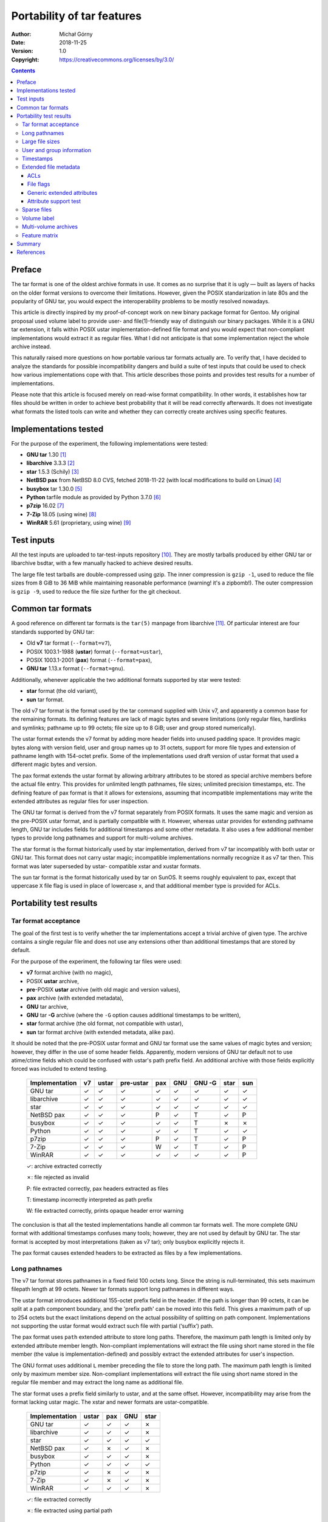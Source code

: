 ===========================
Portability of tar features
===========================
:Author: Michał Górny
:Date: 2018-11-25
:Version: 1.0
:Copyright: https://creativecommons.org/licenses/by/3.0/


.. contents::


Preface
=======
The tar format is one of the oldest archive formats in use.  It comes
as no surprise that it is ugly — built as layers of hacks on the older
format versions to overcome their limitations.  However, given
the POSIX standarization in late 80s and the popularity of GNU tar, you
would expect the interoperability problems to be mostly resolved
nowadays.

This article is directly inspired by my proof-of-concept work on new
binary package format for Gentoo.  My original proposal used volume
label to provide user- and file(1)-friendly way of distinguish our
binary packages.  While it is a GNU tar extension, it falls within POSIX
ustar implementation-defined file format and you would expect that
non-compliant implementations would extract it as regular files.  What I
did not anticipate is that some implementation reject the whole archive
instead.

This naturally raised more questions on how portable various tar formats
actually are.  To verify that, I have decided to analyze the standards
for possible incompatibility dangers and build a suite of test inputs
that could be used to check how various implementations cope with that.
This article describes those points and provides test results
for a number of implementations.

Please note that this article is focused merely on read-wise format
compatibility.  In other words, it establishes how tar files should
be written in order to achieve best probability that it will be read
correctly afterwards.  It does not investigate what formats the listed
tools can write and whether they can correctly create archives using
specific features.


Implementations tested
======================
For the purpose of the experiment, the following implementations were
tested:

- **GNU tar** 1.30  [#GNUTAR]_
- **libarchive** 3.3.3  [#LIBARCHIVE]_
- **star** 1.5.3 (Schily)  [#STAR]_
- **NetBSD pax** from NetBSD 8.0 CVS, fetched 2018-11-22 (with local
  modifications to build on Linux)  [#NETBSD-PAX]_
- **busybox** tar 1.30.0  [#BUSYBOX]_
- **Python** tarfile module as provided by Python 3.7.0
  [#PYTHON-TARFILE]_
- **p7zip** 16.02  [#P7ZIP]_
- **7-Zip** 18.05 (using wine)  [#7ZIP]_
- **WinRAR** 5.61 (proprietary, using wine)  [#WINRAR]_


Test inputs
===========
All the test inputs are uploaded to tar-test-inputs repository
[#TAR-TEST-INPUTS]_.  They are mostly tarballs produced by either GNU
tar or libarchive bsdtar, with a few manually hacked to achieve desired
results.

The large file test tarballs are double-compressed using gzip.
The inner compression is ``gzip -1``, used to reduce the file sizes
from 8 GiB to 36 MiB while maintaining reasonable performance (warning!
it's a zipbomb!).  The outer compression is ``gzip -9``, used to reduce
the file size further for the git checkout.


Common tar formats
==================
A good reference on different tar formats is the ``tar(5)`` manpage
from libarchive [#TAR.5]_.  Of particular interest are four standards
supported by GNU tar:

- Old **v7** tar format (``--format=v7``),
- POSIX 1003.1-1988 (**ustar**) format (``--format=ustar``),
- POSIX 1003.1-2001 (**pax**) format (``--format=pax``),
- **GNU tar** 1.13.x format (``--format=gnu``).

Additionally, whenever applicable the two additional formats supported
by star were tested:

- **star** format (the old variant),
- **sun** tar format.

The old v7 tar format is the format used by the tar command supplied
with Unix v7, and apparently a common base for the remaining formats.
Its defining features are lack of magic bytes and severe limitations
(only regular files, hardlinks and symlinks; pathname up to 99 octets;
file size up to 8 GiB; user and group stored numerically).

The ustar format extends the v7 format by adding more header fields
into unused padding space.  It provides magic bytes along with version
field, user and group names up to 31 octets, support for more file types
and extension of pathname length with 154-octet prefix.  Some
of the implementations used draft version of ustar format that used
a different magic bytes and version.

The pax format extends the ustar format by allowing arbitrary attributes
to be stored as special archive members before the actual file entry.
This provides for unlimited length pathnames, file sizes; unlimited
precision timestamps, etc.  The defining feature of pax format is that
it allows for extensions, assuming that incompatible implementations
may write the extended attributes as regular files for user inspection.

The GNU tar format is derived from the v7 format separately from POSIX
formats.  It uses the same magic and version as the pre-POSIX ustar
format, and is partially compatible with it.  However, whereas ustar
provides for extending pathname length, GNU tar includes fields for
additional timestamps and some other metadata.  It also uses a few
additional member types to provide long pathnames and support for
multi-volume archives.

The star format is the format historically used by star implementation,
derived from v7 tar incompatibly with both ustar or GNU tar.  This
format does not carry ustar magic; incompatible implementations normally
recognize it as v7 tar then.  This format was later superseded by ustar-
compatible xstar and xustar formats.

The sun tar format is the format historically used by tar on SunOS.
It seems roughly equivalent to pax, except that uppercase ``X`` file
flag is used in place of lowercase ``x``, and that additional member
type is provided for ACLs.


Portability test results
========================

Tar format acceptance
---------------------
The goal of the first test is to verify whether the tar implementations
accept a trivial archive of given type.  The archive contains a single
regular file and does not use any extensions other than additional
timestamps that are stored by default.

For the purpose of the experiment, the following tar files were used:

- **v7** format archive (with no magic),
- POSIX **ustar** archive,
- **pre**-POSIX **ustar** archive (with old magic and version values),
- **pax** archive (with extended metadata),
- **GNU** tar archive,
- **GNU** tar **-G** archive (where the ``-G`` option causes additional
  timestamps to be written),
- **star** format archive (the old format, not compatible with ustar),
- **sun** tar format archive (with extended metadata, alike pax).

It should be noted that the pre-POSIX ustar format and GNU tar format
use the same values of magic bytes and version; however, they differ
in the use of some header fields.  Apparently, modern versions of GNU
tar default not to use atime/ctime fields which could be confused
with ustar's path prefix field.  An additional archive with those
fields explicitly forced was included to extend testing.

  =================== ==== ===== ========= ===== ===== ====== ==== ===
  Implementation       v7  ustar pre-ustar  pax   GNU  GNU -G star sun
  =================== ==== ===== ========= ===== ===== ====== ==== ===
  GNU tar              ✓     ✓       ✓       ✓     ✓     ✓     ✓    ✓ 
  libarchive           ✓     ✓       ✓       ✓     ✓     ✓     ✓    ✓ 
  star                 ✓     ✓       ✓       ✓     ✓     ✓     ✓    ✓ 
  NetBSD pax           ✓     ✓       ✓       P     ✓     T     ✓    P 
  busybox              ✓     ✓       ✓       ✓     ✓     T     ✗    ✗ 
  Python               ✓     ✓       ✓       ✓     ✓     T     ✓    ✓ 
  p7zip                ✓     ✓       ✓       P     ✓     T     ✓    P 
  7-Zip                ✓     ✓       ✓       W     ✓     T     ✓    P 
  WinRAR               ✓     ✓       ✓       ✓     ✓     ✓     ✓    P 
  =================== ==== ===== ========= ===== ===== ====== ==== ===

  ✓: archive extracted correctly

  ✗: file rejected as invalid

  P: file extracted correctly, pax headers extracted as files

  T: timestamp incorrectly interpreted as path prefix

  W: file extracted correctly, prints opaque header error warning

The conclusion is that all the tested implementations handle all common
tar formats well.  The more complete GNU format with additional
timestamps confuses many tools; however, they are not used by default
by GNU tar.  The star format is accepted by most interpretations (taken
as v7 tar); only busybox explicitly rejects it.

The pax format causes extended headers to be extracted
as files by a few implementations.


Long pathnames
--------------
The v7 tar format stores pathnames in a fixed field 100 octets long.
Since the string is null-terminated, this sets maximum filepath length
at 99 octets.  Newer tar formats support long pathnames in different
ways.

The ustar format introduces additional 155-octet prefix field
in the header.  If the path is longer than 99 octets, it can be split
at a path component boundary, and the 'prefix path' can be moved into
this field.  This gives a maximum path of up to 254 octets but the exact
limitations depend on the actual possibility of splitting on path
component.  Implementations not supporting the ustar format would
extract such file with partial (‘suffix’) path.

The pax format uses ``path`` extended attribute to store long paths.
Therefore, the maximum path length is limited only by extended attribute
member length.  Non-compliant implementations will extract the file
using short name stored in the file member (the value is
implementation-defined) and possibly extract the extended attributes for
user's inspection.

The GNU format uses additional ``L`` member preceding the file to store
the long path.  The maximum path length is limited only by maximum
member size.  Non-compliant implementations will extract the file using
short name stored in the regular file member and may extract the long
name as additional file.

The star format uses a prefix field similarly to ustar, and at the same
offset.  However, incompatibility may arise from the format lacking
ustar magic.  The xstar and newer formats are ustar-compatible.

  =================== ===== ===== ===== =====
  Implementation      ustar  pax   GNU  star 
  =================== ===== ===== ===== =====
  GNU tar               ✓     ✓     ✓     ✗  
  libarchive            ✓     ✓     ✓     ✗  
  star                  ✓     ✓     ✓     ✓  
  NetBSD pax            ✓     ✗     ✓     ✗  
  busybox               ✓     ✓     ✓     ✗  
  Python                ✓     ✓     ✓     ✓  
  p7zip                 ✓     ✗     ✓     ✗  
  7-Zip                 ✓     ✗     ✓     ✗  
  WinRAR                ✓     ✓     ✓     ✗  
  =================== ===== ===== ===== =====
  
  ✓: file extracted correctly

  ✗: file extracted using partial path

All tested implementations support ustar and GNU formats for long paths.
With the higher length limit, this makes the GNU format a clear winner.
The pax format metadata is extracted to text files by the other
implementations, making some degree of manual recovery possible.
The star format long paths are supported only by the original
implementation and Python tarfile module.


Large file sizes
----------------
The v7 format stores file size as octal number in a 12-octet field.
The strict format uses 11 octets, with the 12th being a terminator.
This results in a maximum file size of 8 GiB.

More lenient implementations allow for skipping the terminator, using
12 octal digits.  This increases the limit to 64 GiB.

Furthermore, some implementations (including GNU tar) allow for storing
the file sizes in binary (base-256) rather than octal form.  This is
signalled by setting the MSB of the first octet, and provides for 95-bit
integer size, i.e. 32768 YiB (it's so big that we lack a better prefix
for it).

Finally, the pax standard unsurprisingly provides a ``size`` extended
attribute that can be used to specify file sizes as decimal number
of any length.  It might be useful if you ever need to store more than
32768 YiB.
  
  =================== ======== ======== =====
  Implementation      12-digit base-256  pax 
  =================== ======== ======== =====
  GNU tar                ✓        ✓       ✓  
  libarchive             ✓        ✓       ✓  
  star                   ✗        ✓       ✓  
  NetBSD pax             ✓        ✗       ✗  
  busybox                ✓        ✓       ✗  
  Python                 ✓        ✓       ✓  
  p7zip                  ✓        ✓       ✗  
  7-Zip                  ✓        ✓       ✗  
  WinRAR                 ✓        ✓       ✓  
  =================== ======== ======== =====
  
  ✓: file extracted correctly

  ✗: file truncated, rest of archive misinterpreted

Out of three ways to indicate large file sizes, 12-digit storage
and base-256 encoding are supported by all but one tools.  However,
the 12-digit variant is not supported for writing GNU tar, libarchive
(where it is technically supported but hard-disabled in code) or star
which all switch to base-256 automatically.  Therefore, base-256 format
is more portable (and has much higher limit), though archives created
by it will not work on NetBSD at the moment.

Given that the correct read of the remainder of the archive depends
on correctly determining the data block size, unsupported large size
effectively makes the archive unusable.  The pax format may result
in the correct size being written to a text file but the user has
no trivial recovery means.


User and group information
--------------------------
In the v7 format, file ownership information is stored as numeric user
and group identifiers.  They are stored as 8-octet fields, therefore
being limited to 7 octal digits (which are equivalent to 21-bit
integer).  While the maximum number is not likely to be a problem,
using numeric identifiers rather than names does introduce problems
when different systems use different user/group mappings.

Similarly to file size field, some implementations permit using all
8 octets for octal numbers, or base-256 encoding (however, this is less
common than for file sizes).  Those practices can be used to extend
numeric identifiers to 24-bit and 63-bit integers respectively.

The ustar and GNU tar formats add username and group name fields that
are 32-octet long (31 characters + null terminator).

The star format also uses username and group name fields, except they're
located at different offsets and are 16-octet long.  The format is only
understood by star itself, and therefore was not included in the table.

Finally, the pax format provides extended attribute keys for both
user and group numeric identifiers (stored in decimal) and names.  This
extension effectively removes the forementioned limitations.

  =================== ======= ======== ===== ======== =====
  Tested feature      Large numeric UID/GID   Long names
  ------------------- ---------------------- --------------
  Implementation      8-digit base-256  pax  32-octet  pax
  =================== ======= ======== ===== ======== =====
  GNU tar                ✓        ✓      ✓      C       ✓  
  libarchive             ✓        ✓      ✓      ✓       ✓  
  star                   ✗        ✗      ✓      ✓       ✓  
  NetBSD pax             ✓        ✗      ✗      ✗       ✗  
  busybox                ✓        ✓      ✗      ✓       ✗  
  Python                 ✓        ✓      ✓      ✓       ✓  
  p7zip                  ✓        ✗      ✗      ✓       ✗  
  =================== ======= ======== ===== ======== =====
  
  ✓: user/group interpreted correctly

  ✗: user/group information ignored

  C: user/group name concatenated with the field following it

The support for large numeric user and group identifiers is mostly
consistent with support for large sizes, with the notable exception
of star and p7zip not supporting base-256 encoding on these fields.
The 8-octet variant is not used by common tools, making base-256 and pax
two commonly possible choices.  Choosing the former loses star support,
the latter busybox tar support.

32-octet long user and group names are supported by most
of the implementations.  The notable exception is GNU tar that
as of v1.30 relies on the null terminator being present and concatenates
the values with the fields following them when it's not.  GNU tar also
truncates the name at 31 octets when writing the archive.

Windows implementations were skipped from the test since they do not
seem to provide access to user/group information (7-Zip technical list
mode provides user/group names but it's no different from p7zip).


Timestamps
----------
Out of timestamps, the v7 format provides only for storing mtime.  It is
stored in 12-octet field, permitting 11 octal digits which
are sufficient for 33-bit timestamps.

The documentation suggests that historically negative octal numbers
might have been used for timestamps.  However, none of the tested
implementations seem to support that.

Again, some implementations permit using 12 octal digits and/or base-256
encoding.  The former provides for 36 bits of data, the latter
for 95-bit signed integer.

The GNU tar format provides additional fields for atime and ctime.
However, it seems that modern versions of GNU tar do not use them
by default.  They need to be enabled explicitly via ``-G`` option,
and they confuse some archivers (see `tar format acceptance`_).

The star format provides octal atime and ctime fields as well,
at different offsets than GNU tar.  They are only supported
by the original implementation.

Finally, the pax format provides ``atime``, ``ctime`` and ``mtime``
extended attributes that are stored as decimal floating-point numbers.
Therefore, they provide both unlimited range and precision.

  =================== ======== ===== ===== ======== ===== ====== =====
  Tested feature      Large positive mtime Negative mtime atime, ctime
  ------------------- -------------------- -------------- ------------
  Implementation      12-digit b-256  pax  base-256  pax  GNU -G  pax 
  =================== ======== ===== ===== ======== ===== ====== =====
  GNU tar                ✓       ✓     ✓      ✓       ✓     ✗      ✓  
  libarchive             ✓       ✓     ✓      ✓       ✓     ✓      ✓  
  star                   ✗       ✗     ✓      ✗       ✓     ✓      ✓  
  NetBSD pax             ✗       ✗     ✗      ✗       ✗     ✗      ✗  
  busybox                ✓       ✓     ✗      ✓       ✗     ✗      ✗  
  Python                 ✓       ✓     ✓      ✓       ✓     ✗      ✗  
  p7zip                  ✓       ✓     ✗      ✗       ✗     ✗      ✗  
  7-Zip                  ✓       ✓     ✗      ✓       ✗     ✗      ✗  
  WinRAR                 ✗       ✗     ✗      ✗       ✗     ✗      ✗  
  =================== ======== ===== ===== ======== ===== ====== =====
  
  ✓: timestamp interpreted correctly

  ✗: timestamp misinterpreted or ignored

The support for large positive mtimes formatted as 12-digit octal
vs base-256 seems to be equal.  However, similarly to the previous cases
the 12-digit format is not written out of the box and requires manual
code hacking, making base-256 the winner.

The support for negative mtimes provided by base-256 and pax format
is largely equal to the support for the formats themselves.  One notable
exception is p7zip that does not seem to interpret negative mtimes
as of 16.02.  It is possible that updating it to match 7-Zip current
would solve that.

As a curiosity, star seems to use large octal mtime values to indicate
negative mtimes, making it incompatible with the other implementations.

The support for atime and ctime seems to be very limited.  The tests
were based on restoring atimes, given that ctime can not be forced.
Of the tested implementations, only GNU tar, libarchive bsdtar and star
restored atimes.  Surprisingly, GNU tar could not be forced to restore
atime from GNU format archive.  It also required explicit ``-G`` option
to restore it from the pax format.

Python tarfile, p7zip and Windows archivers do not provide any way
to obtain atime or ctime (other than reading raw pax attributes).


Extended file metadata
----------------------
ACLs
~~~~
The pax format permits storing file ACLs in the ``SCHILY.acl.*`` family
of attributes.  While the entries have apparent star origins, they seem
to have become the de facto standard for ACLs.

According to tar(5), the Solaris and AIX tar formats provide explicit
entry type for ACL storage, and MacOS tar uses additional binary blob
for extended attributes.  Neither of those formats seem to be supported
by GNU tar, libarchive or star, so they are not tested here.


File flags
~~~~~~~~~~
Extended file flags (e.g. used by chflags(1) on BSD or lsattr(1)
and chattr(1) on Linux) can be stored in the ``SCHILY.fflags`` field.
However, support for this standard seems to be rather limited.
Furthermore, different implementations seem to be using different flag
names.


Generic extended attributes
~~~~~~~~~~~~~~~~~~~~~~~~~~~
Generic extended attributes (xattr) are stored in pax archives in two
notations: ``SCHILY.xattr.*`` notation encoding attribute values inline
and ``LIBARCHIVE.xattr.*`` notation using base64 encoding of values.
GNU tar and star are using the former, while libarchive is using both
by default.


Attribute support test
~~~~~~~~~~~~~~~~~~~~~~

  =================== ====== ====== ====== ==========
  Feature             ACL    fflags generic xattr
  ------------------- ------ ------ -----------------
  Implementation      SCHILY SCHILY SCHILY LIBARCHIVE
  =================== ====== ====== ====== ==========
  GNU tar               ✓      ✗      ✓        ✗     
  libarchive            ✓      ✓#     ✓        ✓     
  star                  ✓      ✓#     ✓        ✗     
  NetBSD pax            ✗      ✗      ✗        ✗     
  busybox               ✗      ✗      ✗        ✗     
  Python                ✗      ✗      ✗        ✗     
  p7zip                 ✗      ✗      ✗        ✗     
  =================== ====== ====== ====== ==========
  
  ✓: extended attributes supported

  #: attribute only partially compatible

  ✗: extended attributes ignored

The support for extended file attributes is limited to GNU tar,
libarchive and star.  ACLs and generic xattrs are supported consistently
by all three of them.  File flags are supported only by libarchive
and star, and since the flag names they use only partially overlap,
archives are not fully compatible.

libarchive supports an additional base64-encoded variant of xattrs.
However, no other implementations seems to support it and libarchive
additionally stores more widely supported ``SCHILY.*`` variant for
compatibility.


Sparse files
------------
The support for archiving sparse files is entirely non-standarized.
In regular tar archives, the sparse areas are filled up with zeros.

The GNU tar format provides support for sparse fragments in custom
extension fields.  Up to 4 fragments can be stored within regular header
size; if more are necessary, additional blocks with fragment information
are appended after the header.

The newer GNU tar versions also three different (all GNU-custom) formats
for sparse files in the pax format.  They are called ``0.0``, ``0.1``
and ``1.0`` formats respectively.

For completeness, the tests also cover custom sparse file support
in the star and xstar formats.  The latter is partially compatible
with the extended header format used by GNU tar.

  =================== ===== ===== === === === ==== ===== ==========
  Variant group       GNU tar     pax (GNU.*) star       Extracted
  ------------------- ----------- ----------- ---------- ----------
  Implementation      small large 0.0 0.1 1.0 star xstar as sparse?
  =================== ===== ===== === === === ==== ===== ==========
  GNU tar               ✓     ✓    ✓   ✓   ✓   ✗     ✓       ✓      
  libarchive            ✓     ✓    ✓   ✓   ✓   ✗     ✗       ✓      
  star                  ✓     ✓    ✗   ✗   ✗   ✓     ✓       ✓      
  NetBSD pax            ✗     ✗    ✗   ✗   ✗   ✗     ✗      n/a     
  busybox               ✗     ✗    ✗   ✗   ✗   ✗     ✗      n/a     
  Python                ✓     ✓    ✓   ✓   ✓   ✗     ✗       ✓      
  p7zip                 ✓     ✓    ✗   ✗   ✗   ✗     ✗       ✗      
  7-Zip                 ✓     ✓    ✗   ✗   ✗   ✗     ✗      n/a     
  WinRAR                ✗     ✗    ✗   ✗   ✗   ✗     ✗      n/a     
  =================== ===== ===== === === === ==== ===== ==========
  
  ✓: file extracted correctly

  ✗: file extracted incorrectly or archive rejected

Sparse files are supported only by a few implementations.  The most
widely supported format is the old GNU format.  The GNU pax extensions
are supported only by GNU tar, libarchive and Python tarfile module.
p7zip supports archives with GNU format sparse files but extracts them
as regular (zero-padded) files.

The star format is supported only by the initial implementation.
The xstar formats maintains some binary compatibility with the old GNU
format, and works with GNU tar.  However, other implementations
supporting the GNU tar format do not seem that lenient.


Volume label
------------
The volume label is a GNU tar extension.  It is supported in GNU tar,
star and pax formats.

In GNU tar and star formats, the volume label is added as a special
``V`` type member.  Technically, this means that non-GNU implementations
should extract it as a regular file according to the POSIX ustar
specification on handling unknown vendor types.

In pax format, the volume label is written as ``GNU.volume.label``
global attribute.

  =================== ===== ===== ===== ==============================
  Implementation       GNU   pax  star  Notes
  =================== ===== ===== ===== ==============================
  GNU tar               ✓     ✓     ✓   included in ``-t``/``-v``
  libarchive            ✓     I     ✓  
  star                  W     I     I  
  NetBSD pax           W+F    P     F  
  busybox               ✗     I     ✗  
  Python                F     I     F  
  p7zip                 ✗     P     F  
  7-Zip                 ✗     P     F  
  WinRAR                F     I?    F   proprietary; can't verify pax
  =================== ===== ===== ===== ==============================
  
  ✓: file extracted correctly

  W: file extracted correctly, warning about file format

  I: file extracted correctly, attribute explicitly ignored

  F: label extracted as regular (empty) file with mode 0000

  P: file extracted correctly, pax headers extracted as files

  ✗: file rejected as malformed

The GNU volume label feature suffers serious portability problems.  Only
GNU tar and libarchive provide explicit support for it.  Its presence
in the GNU format causes multiple archivers to reject the archive
altogether.  The exact behavior of pax format is hard to determine since
the label is normally not extracted; the I/P flags determined
by examining the source code.


Multi-volume archives
---------------------
GNU tar and star support creating multi-volume archives.  However,
the multi-volume format is mostly intended for tape drives, and is
either inconvenient (requiring manually typing filenames) or completely
broken (vanilla star just hangs when switching files) for regular files.
With files, using split(1) is a better idea.

GNU tar can create multi-volume archives either with GNU tar or pax
file format.  The former is simpler, and uses special ``M`` member type
to indicate continuation of file from previous volume.  The latter uses
``GNU.volume.*`` pax attributes to store continuation info, storing
the continued member as regular file.  This makes it possible for
non-compliant implementations to extract file in parts for concatenation
by user.

star can create multi-volume archives in xstar, xustar and exustar
formats.  All those formats use ``M`` member type similarly to GNU tar,
plus additional ``V`` volume label in the first archive.  The xustar
format adds more continuation information to the second archive using
``SCHILY.*`` pax attributes.  The exustar format additionally adds
volume information to all volumes using ``SCHILY.*`` global pax
attributes.

  =================== ===== ===== ===== ====== =======
  Variant group       GNU tar     star                
  ------------------- ----------- --------------------
  Implementation       GNU   pax  xstar xustar exustar
  =================== ===== ===== ===== ====== =======
  GNU tar               ✓     ✓     1     1       1   
  libarchive            Z     Z     Z     Z       Z   
  star                  ✓     W     ✓     ✓       ✓   
  NetBSD pax            M    M+P   M+F   M+F    M+F+P 
  busybox               1     1     ✗     ✗       ✗   
  Python                ✗     ✗     ✗     ✗       ✗   
  p7zip                 1    1+P   1+F   1+F    1+F+P 
  7-Zip                 1    1+P   1+F   1+F    1+F+P 
  WinRAR                T     T    T+F   T+F     T+F  
  =================== ===== ===== ===== ====== =======
  
  ✓: file extracted correctly

  W: file extracted correctly, warning about unknown pax attrs

  1: only first part extracted, continuation archive rejected

  Z: only first part extracted, file zero-padded to full size

  P: pax headers extracted as files

  F: extra data extracted as file

  M: continuation archive misread (output malformed)

  T: first part extracted only partially (interrupted by error)

  ✗: archive rejected

As expected, the support for multi-volume archives is poor.  GNU tar
can only extract its own multi-volume format; star can extract both GNU
and its own format.  All other tools error out either on truncated file
or invalid format (especially in case of star formats).

In some cases, the tools can extract parts of the file from both
archives separately, making it possible to manually reconstruct it.
However, e.g. libarchive pads the file to full size (preallocates?),
and WinRAR apparently does not flush output when erroring out.
Furthermore, some tools reject the second and further volumes (e.g. GNU
tar on star formats).

Curious enough, the NetBSD pax tool seems to support split(1)-made
multi-volume archives explicitly (i.e. request further volumes).


Feature matrix
--------------
The following table summarizes the support for most useful formats
and their features.  Some of the earlier results are skipped because
of their unlikely usefulness, e.g. long octet fields since no common
implementation writes them.

Please note that the table is focused on rough usefulness and not
the details.  For example, since volume label has no real implications,
it is considered ✓ as long as the archive is accepted; but some pax
attributes are considered ✓ only if the relevant property is actually
restored.

  =================== = = = = = = = = = = = = = = = = = = = = = = =
  Format              GNU + base-256    pax
  ------------------- ----------------- ---------------------------
  Implementation      p s u m n r l y v p s u g m n t a f x r l v y
  =================== = = = = = = = = = = = = = = = = = = = = = = =
  GNU tar             ✓ ✓ ✓ ✓ ✓ ✓ ✓ ✓ ✓ ✓ ✓ ✓ ✓ ✓ ✓ ✓ ✓ ✗ ✓ ✓ ✓ ✓ ✓
  libarchive          ✓ ✓ ✓ ✓ ✓ ✓ ✓ ✓ ✗ ✓ ✓ ✓ ✓ ✓ ✓ ✓ ✓ ✓ ✓ ✓ ✓ ✗ ✓
  star                ✓ ✓ ✗ ✗ ✗ ✓ ✓ ✓ ✓ ✓ ✓ ✓ ✓ ✓ ✓ ✓ ✓ ✓ ✓ ✗ ✓ ✓ ✓
  NetBSD pax          ✓ ✗ ✗ ✗ ✗ ✗ ✓ ✗ ✗ ✗ ✗ ✗ ✗ ✗ ✗ ✗ ✗ ✗ ✗ ✗ ✓ ✗ ✗
  busybox             ✓ ✓ ✓ ✓ ✓ ✗ ✗   ✗ ✓ ✗ ✗ ✗ ✗ ✗ ✗ ✗ ✗ ✗ ✗ ✓ ✗ ✓
  Python              ✓ ✓ ✓ ✓ ✓ ✓ ✓ ✗ ✗ ✓ ✓ ✓ ✓ ✓ ✓ ✗ ✗ ✗ ✗ ✓ ✓ ✗ ✓
  p7zip               ✓ ✓ ✗ ✓ ✗ ✓ ✗   ✗ ✗ ✗ ✗ ✗ ✗ ✗ ✗ ✗ ✗ ✗ ✗ ✓ ✗ ✗
  7-Zip               ✓ ✓   ✓ ✓ ✓ ✗   ✗ ✗ ✗     ✗ ✗ ✗       ✗ ✓ ✗ ✗
  WinRAR              ✓ ✓   ✗ ✗ ✗ ✓ ✗ ✗ ✓ ✓     ✗ ✗ ✗       ✗ ✓ ✗ ✓
  =================== = = = = = = = = = = = = = = = = = = = = = = =

  p: long paths

  s: extended size range

  u: extended UID/GID range

  g: extended user/group names

  m: extended mtime range

  n: negative mtime

  t: extended timestamps (atime, ctime)

  a: ACLs

  f: file flags

  x: extended attributes

  r: sparse files

  l: volume label

  y: (GNU tar) does not create stray file for label

  v: multi-volume archives

  y: (pax) does not create stray files for pax attributes


Summary
=======
The ustar format (both in POSIX and pre-POSIX/GNU variant) is widely
supported.  Only few of the tested implementations can distinguish
pre-POSIX ustar archives from GNU archives; modern versions of GNU tar
avoid writing atime/ctime that confuses ustar-based archivers.

The support for pax format is surprisingly weak.  Many archivers extract
pax attributes as regular files without interpreting even the most basic
set.  Some implementations try to combine pax and GNU format extensions
whenever possible to improve compatibility.

Out of the tested implementations, GNU tar, libarchive and star seem
to be state-of-the-art archivers.  The Python tarfile module also
implements a wide range of formats.  BusyBox and 7-Zip seem to have
relatively good support for GNU extensions but not pax.

The best compatibility advise is to use the POSIX ustar format and avoid
any extensions whenever possible.  If long paths are necessary, both
the ustar and the GNU formats are good choices (the latter especially
if the ustar limit is too small).  For files over 8 GiB of size, the GNU
format seems to be the best choice (though it defeats NetBSD pax
already).

Other extended features are going to cause more trouble.  Wider ranges
of user/group information and timestamps are supported unevenly both
in GNU and pax formats.  Technically, the choice of pax there is safer;
however, all the tested implementations simply ignored base-256 values
they could not interpret.  For numeric values, combining pax
and base-256 encodings may improve portability.

Additional timestamps (atime, ctime), ACLs, file flags and extended
attributes require the use of pax format.  They are only supported
by GNU tar, libarchive and star.  File flags are limited to libarchive
and star, with both implementations being only partially compatible.

Sparse files are supported by most of the implementations in GNU format,
and by a few less in pax format (all three versions of GNU extension
having the same level of support).  For portability, it's best to avoid
using this feature and instead store the files zero-padded and rely
on compression and automatic hole detection.

Volume labels are best avoided in the GNU format as they cause a few
tools to reject the archives altogether.  They are entirely safe
in the pax format (if you ignore the usual problem of stray files).

Multi-volume archives are barely supported and inconvenient to use.
If there is a necessity of splitting the archive, use of split(1) is
strongly preferable.

To summarize, if your main concern are long paths and/or large files,
the GNU format is the best choice.  Extended file metadata may require
using the pax format (possibly combined with base-256 whenever
possible); however, using it reduces compatibility with long paths
and may cause extraneous files to be created.  Volume label can be used
safely if pax format is already used.  All other features should be
avoided.

Judging by the test results, the most portability could be achieved by:

- using strict POSIX ustar format whenever possible,

- using GNU format for long paths (that do not fix in ustar format),

- using base-256 (+ pax if already used) encoding for large files,

- using pax (+ octal or base-256) for high-range/precision timestamps
  and user/group identifiers,

- using pax attributes for extended metadata and/or volume label.

However, whether such a profile could be reliably used would require
further testing, e.g. for interoperability between pax headers
and GNU-style long paths.


References
==========

.. [#GNUTAR] GNU Tar
   (https://www.gnu.org/software/tar/)

.. [#LIBARCHIVE] libarchive
   (http://www.libarchive.org/)

.. [#STAR] star
   (https://sourceforge.net/projects/s-tar/)

.. [#NETBSD-PAX] NetBSD CVS: src/bin/pax/
   (http://cvsweb.netbsd.org/bsdweb.cgi/src/bin/pax/)

.. [#BUSYBOX] BusyBox
   (https://www.busybox.net)

.. [#PYTHON-TARFILE] Python 3.7: tarfile
   (https://docs.python.org/3.7/library/tarfile.html)

.. [#P7ZIP] P7ZIP
   (http://p7zip.sourceforge.net/)

.. [#7ZIP] 7-Zip
   (https://www.7-zip.org/)

.. [#WINRAR] WinRAR
   (https://rarlab.com/)

.. [#TAR-TEST-INPUTS] Test inputs for tar implementation compatibility
   check
   (https://github.com/mgorny/tar-test-inputs)

.. [#TAR.5] tar(5) manual page
   (https://github.com/libarchive/libarchive/wiki/ManPageTar5)
